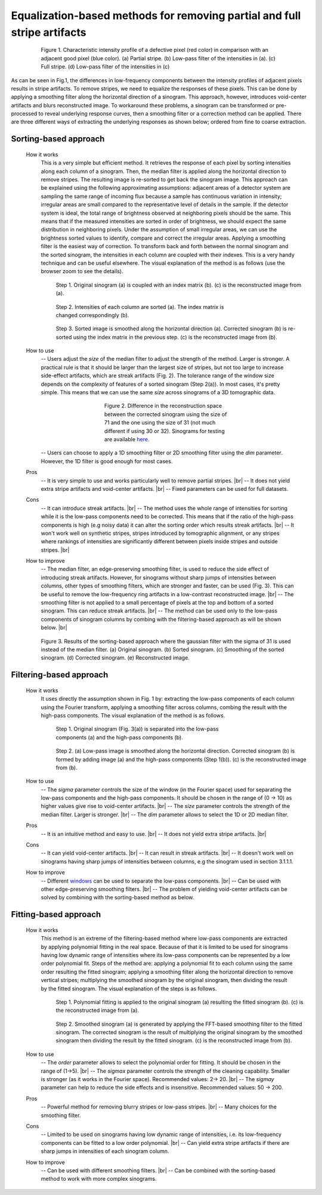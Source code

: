 Equalization-based methods for removing partial and full stripe artifacts
=========================================================================

.. |br| raw:: html

   <br />

.. figure:: section3_1_1_figs/fig1.jpg
  :figwidth: 80 %
  :align: center
  :figclass: align-center

  Figure 1. Characteristic intensity profile of a defective pixel (red color)
  in comparison with an adjacent good pixel (blue color). (a) Partial stripe.
  (b) Low-pass filter of the intensities in (a). (c) Full stripe. (d) Low-pass
  filter of the intensities in (c)

As can be seen in Fig.1, the differences in low-frequency components between the intensity
profiles of adjacent pixels results in stripe artifacts. To remove stripes,
we need to equalize the responses of these pixels. This can be done by applying a
smoothing filter along the horizontal direction of a sinogram. This approach, however, introduces
void-center artifacts and blurs reconstructed image. To workaround these
problems, a sinogram can be transformed or pre-processed to reveal underlying
response curves, then a smoothing filter or a correction method can be applied.
There are three different ways of extracting the underlying responses as
shown below; ordered from fine to coarse extraction.

.. _sorting:

Sorting-based approach
----------------------

  .. autofunction:: sarepy.prep.stripe_removal_original.remove_stripe_based_sorting

  How it works
    This is a very simple but efficient method. It retrieves the response of
    each pixel by sorting intensities along each column of a sinogram. Then,
    the median filter is applied along the horizontal direction to remove stripes.
    The resulting image is re-sorted to get back the sinogram image. This
    approach can be explained using the following approximating assumptions:
    adjacent areas of a detector system are sampling the same range of
    incoming flux because a sample has continuous variation in intensity;
    irregular areas are small compared to the representative level of details
    in the sample. If the detector system is ideal, the total range of
    brightness observed at neighboring pixels should be the same. This means
    that if the measured intensities are sorted in order of brightness, we
    should expect the same distribution in neighboring pixels. Under the
    assumption of small irregular areas, we can use the brightness sorted
    values to identify, compare and correct the irregular areas. Applying a
    smoothing filter is the easiest way of correction. To transform
    back and forth between the normal sinogram and the sorted sinogram, the
    intensities in each column are coupled with their indexes. This is a very
    handy technique and can be useful elsewhere. The visual explanation of the
    method is as follows (use the browser zoom to see the details).

    .. figure:: section3_1_1_figs/sorting_method/fig1.jpg
      :figwidth: 100 %

      Step 1. Original sinogram (a) is coupled with an index matrix (b). (c)
      is the reconstructed image from (a).

    .. figure:: section3_1_1_figs/sorting_method/fig2.jpg
      :figwidth: 66.67 %

      Step 2. Intensities of each column are sorted (a). The index matrix is
      changed correspondingly (b).

    .. figure:: section3_1_1_figs/sorting_method/fig3.jpg
      :figwidth: 100 %

      Step 3. Sorted image is smoothed along the horizontal direction (a).
      Corrected sinogram (b) is re-sorted using the index matrix in the previous
      step. (c) is the reconstructed image from (b).

  How to use
    -- Users adjust the *size* of the median filter to adjust the strength of the
    method. Larger is stronger. A practical rule is that it should be larger than
    the largest size of stripes, but not too large to increase side-effect artifacts,
    which are streak artifacts (Fig. 2). The tolerance range of the window size
    depends on the complexity of features of a sorted sinogram (Step 2(a)).
    In most cases, it's pretty simple. This means that we can use the same *size* across
    sinograms of a 3D tomographic data.

    .. figure:: section3_1_1_figs/sorting_method/fig4.jpg
      :figwidth: 50 %
      :align: center

      Figure 2. Difference in the reconstruction space between the corrected
      sinogram using the size of 71 and the one using the size of 31 (not much
      different if using 30 or 32). Sinograms for testing are available
      `here <https://github.com/nghia-vo/sarepy/tree/master/data>`_.

    -- Users can choose to apply a 1D smoothing filter or 2D smoothing filter
    using the *dim* parameter. However, the 1D filter is good enough for most cases.

  Pros
    -- It is very simple to use and works particularly well to remove partial
    stripes. |br|
    -- It does not yield extra stripe artifacts and void-center artifacts. |br|
    -- Fixed parameters can be used for full datasets.

  Cons
    -- It can introduce streak artifacts. |br|
    -- The method uses the whole range of intensities for sorting while it is the
    low-pass components need to be corrected. This means that if the ratio of
    the high-pass components is high (e.g noisy data) it can alter the sorting
    order which results streak artifacts. |br|
    -- It won't work well on synthetic stripes, stripes introduced by
    tomographic alignment, or any stripes where rankings of intensities are
    significantly different between pixels inside stripes and outside stripes. |br|

  How to improve
    -- The median filter, an edge-preserving smoothing filter, is used to reduce
    the side effect of introducing streak artifacts. However, for sinograms
    without sharp jumps of intensities between columns, other types of
    smoothing filters, which are stronger and faster, can be used (Fig. 3). This
    can be useful to remove the low-frequency ring artifacts in a low-contrast
    reconstructed image. |br|
    -- The smoothing filter is not applied to a small percentage of pixels at
    the top and bottom of a sorted sinogram. This can reduce streak artifacts. |br|
    -- The method can be used only to the low-pass components of
    sinogram columns by combing with the filtering-based approach as will
    be shown below. |br|

    .. figure:: section3_1_1_figs/sorting_method/fig5.jpg
      :figwidth: 100 %
      :align: center

      Figure 3. Results of the sorting-based approach where the gaussian filter
      with the sigma of 31 is used instead of the median filter. (a) Original
      sinogram. (b) Sorted sinogram. (c) Smoothing of the sorted sinogram. (d)
      Corrected sinogram. (e) Reconstructed image.

Filtering-based approach
------------------------

  .. autofunction:: sarepy.prep.stripe_removal_original.remove_stripe_based_filtering

  How it works
    It uses directly the assumption shown in Fig. 1 by: extracting the low-pass
    components of each column using the Fourier transform, applying a
    smoothing filter across columns, combing the result with the high-pass
    components. The visual explanation of the method is as follows.

    .. figure:: section3_1_1_figs/filtering_method/fig1.jpg
      :figwidth: 66.67 %

      Step 1. Original sinogram (Fig. 3(a)) is separated into the low-pass
      components (a) and the high-pass components (b).

    .. figure:: section3_1_1_figs/filtering_method/fig2.jpg
      :figwidth: 100 %

      Step 2. (a) Low-pass image is smoothed along the horizontal direction.
      Corrected sinogram (b) is formed by adding image (a) and the high-pass
      components (Step 1(b)). (c) is the reconstructed image from (b).

  How to use
    -- The *sigma* parameter controls the size of the window (in the Fourier
    space) used for separating the low-pass components and the high-pass
    components. It should be chosen in the range of (0 -> 10) as higher values
    give rise to void-center artifacts. |br|
    -- The *size* parameter controls the strength of the median filter.
    Larger is stronger. |br|
    -- The *dim* parameter allows to select the 1D or 2D median filter.

  Pros
    -- It is an intuitive method and easy to use. |br|
    -- It does not yield extra stripe artifacts. |br|

  Cons
    -- It can yield void-center artifacts. |br|
    -- It can result in streak artifacts. |br|
    -- It doesn't work well on sinograms having sharp jumps of intensities
    between columns, e.g the sinogram used in section 3.1.1.1.

  How to improve
    -- Different `windows <https://docs.scipy.org/doc/scipy/reference/signal.windows.html>`_ can be used to separate the low-pass components. |br|
    -- Can be used with other edge-preserving smoothing filters. |br|
    -- The problem of yielding void-center artifacts can be solved by combining
    with the sorting-based method as below.

    .. autofunction:: sarepy.prep.stripe_removal_improved.remove_stripe_based_filtering_sorting

Fitting-based approach
----------------------

  .. autofunction:: sarepy.prep.stripe_removal_original.remove_stripe_based_fitting

  How it works
    This method is an extreme of the filtering-based method where low-pass
    components are extracted by applying polynomial fitting in the real space. Because
    of that it is limited to be used for sinograms having low dynamic range of
    intensities where its low-pass components can be represented by a low order
    polynomial fit. Steps of the method are: applying a polynomial fit to each
    column using the same order resulting the fitted sinogram; applying a smoothing filter along the
    horizontal direction to remove vertical stripes; multiplying the
    smoothed sinogram by the original sinogram, then dividing the result by the
    fitted sinogram. The visual explanation of the steps is as follows.

    .. figure:: section3_1_1_figs/fitting_method/fig1.jpg
      :figwidth: 100 %

      Step 1. Polynomial fitting is applied to the original sinogram (a)
      resulting the fitted sinogram (b). (c) is the reconstructed image from (a).

    .. figure:: section3_1_1_figs/fitting_method/fig2.jpg
      :figwidth: 100 %

      Step 2. Smoothed sinogram (a) is generated by applying the FFT-based
      smoothing filter to the fitted sinogram. The corrected sinogram is the result of
      multiplying the original sinogram by the smoothed sinogram then dividing
      the result by the fitted sinogram. (c) is the reconstructed image from (b).

  How to use
    -- The *order* parameter allows to select the polynomial order for fitting.
    It should be chosen in the range of (1->5). |br|
    -- The *sigmax* parameter controls the strength of the cleaning capability.
    Smaller is stronger (as it works in the Fourier space). Recommended values: 2-> 20. |br|
    -- The *sigmay* parameter can help to reduce the side effects and is
    insensitive. Recommended values: 50 -> 200.

  Pros
    -- Powerful method for removing blurry stripes or low-pass stripes. |br|
    -- Many choices for the smoothing filter.

  Cons
    -- Limited to be used on sinograms having low dynamic range of intensities,
    i.e. its low-frequency components can be fitted to a low order polynomial. |br|
    -- Can yield extra stripe artifacts if there are sharp jumps in intensities
    of each sinogram column.

  How to improve
    -- Can be used with different smoothing filters. |br|
    -- Can be combined with the sorting-based method to work with more complex
    sinograms.

    .. autofunction:: sarepy.prep.stripe_removal_improved.remove_stripe_based_sorting_fitting
